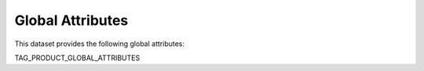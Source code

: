 =================
Global Attributes
=================

This dataset provides the following global attributes:

TAG_PRODUCT_GLOBAL_ATTRIBUTES
